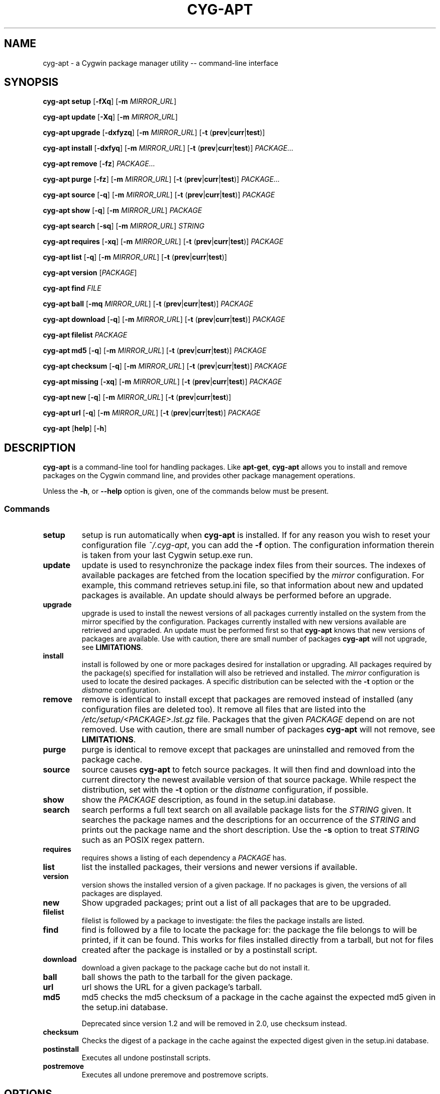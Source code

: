 .\" Process this file with
.\" groff -man -Tascii man.1
.\"
.TH CYG\-APT 1 "2014-08-31"
.SH NAME
cyg\-apt \- a Cygwin package manager utility \-\- command-line interface
.SH SYNOPSIS
.nf
.PP
.BR "cyg\-apt setup    " [ \-fXq ] " " [ \-m " " \fIMIRROR_URL ]
.PP
.BR "cyg\-apt update   " [ \-Xq ] " " [ \-m " " \fIMIRROR_URL ]
.PP
.BR "cyg\-apt upgrade  " [ \-dxfyzq ] " " [ \-m " " \fIMIRROR_URL ] " " [ \-t " (" prev | curr | test )]
.PP
.BR "cyg\-apt install  " [ \-dxfyq ] " " [ \-m " " \fIMIRROR_URL ] " " [ \-t " (" prev | curr | test )] " " \fIPACKAGE...
.PP
.BR "cyg\-apt remove   " [ \-fz ] " " \fIPACKAGE...
.PP
.BR "cyg\-apt purge    " [ \-fz ] " " [ \-m " " \fIMIRROR_URL ] " " [ \-t " (" prev | curr | test )] " " \fIPACKAGE...
.PP
.BR "cyg\-apt source   " [ \-q ] " " [ \-m " " \fIMIRROR_URL ] " " [ \-t " (" prev | curr | test )] " " \fIPACKAGE
.PP
.BR "cyg\-apt show     " [ \-q ] " " [ \-m " " \fIMIRROR_URL ] " " \fIPACKAGE
.PP
.BR "cyg\-apt search   " [ \-sq ] " " [ \-m " " \fIMIRROR_URL ] " " \fISTRING
.PP
.BR "cyg\-apt requires " [ \-xq ] " " [ \-m " " \fIMIRROR_URL ] " " [ \-t " (" prev | curr | test )] " " \fIPACKAGE
.PP
.BR "cyg\-apt list     " [ \-q ] " " [ \-m " " \fIMIRROR_URL ] " " [ \-t " (" prev | curr | test )]
.PP
.BR "cyg\-apt version  " [ \fIPACKAGE ]
.PP
.BR "cyg\-apt find     " \fIFILE
.PP
.BR "cyg\-apt ball     " [ \-mq " " \fIMIRROR_URL ] " " [ \-t " (" prev | curr | test )] " " \fIPACKAGE
.PP
.BR "cyg\-apt download " [ \-q ] " " [ \-m " " \fIMIRROR_URL ] " " [ \-t " (" prev | curr | test )] " " \fIPACKAGE
.PP
.BR "cyg\-apt filelist " \fIPACKAGE
.PP
.BR "cyg\-apt md5      " [ \-q ] " " [ \-m " " \fIMIRROR_URL ] " "  [ \-t " (" prev | curr | test )] " " \fIPACKAGE
.PP
.BR "cyg\-apt checksum " [ \-q ] " " [ \-m " " \fIMIRROR_URL ] " "  [ \-t " (" prev | curr | test )] " " \fIPACKAGE
.PP
.BR "cyg\-apt missing  " [ \-xq ] " " [ \-m " " \fIMIRROR_URL ] " " [ \-t " (" prev | curr | test )] " " \fIPACKAGE
.PP
.BR "cyg\-apt new      " [ \-q ] " " [ \-m " " \fIMIRROR_URL ] " " [ \-t " (" prev | curr | test )]
.PP
.BR "cyg\-apt url      " [ \-q ] " " [ \-m " " \fIMIRROR_URL ] " " [ \-t " (" prev | curr | test )] " " \fIPACKAGE
.PP
.BR "cyg\-apt " [ help ] " " [ \-h ]
.fi
.SH DESCRIPTION
.PP
\fBcyg\-apt\fR is a command\-line tool for handling packages.
Like \fBapt\-get\fR, \fBcyg\-apt\fR allows you to install and remove packages
on the Cygwin command line, and provides other package management operations.
.PP
Unless the \fB\-h\fR, or \fB\-\-help\fR option is given, one of the commands
below must be present.
.SS Commands
.TP
.B setup
setup is run automatically when \fBcyg\-apt\fR is installed.
If for any reason you wish to reset your configuration file \fI~/.cyg\-apt\fR,
you can add the \fB\-f\fR option.
The configuration information therein is taken from your last Cygwin setup.exe run.
.TP
.B update
update is used to resynchronize the package index files from their sources.
The indexes of available packages are fetched from the location specified by
the \fImirror\fR configuration.
For example, this command retrieves setup.ini file, so that information about
new and updated packages is available.
An update should always be performed before an upgrade.
.TP
.B upgrade
upgrade is used to install the newest versions of all packages currently
installed on the system from the mirror specified by the configuration.
Packages currently installed with new versions available are retrieved and
upgraded.
An update must be performed first so that \fBcyg\-apt\fR knows that new versions
of packages are available.
Use with caution, there are small number of packages \fBcyg\-apt\fR will not
upgrade, see \fBLIMITATIONS\fR.
.TP
.B install
install is followed by one or more packages desired for installation or upgrading.
All packages required by the package(s) specified for installation will also
be retrieved and installed.
The \fImirror\fR configuration is used to locate the desired packages.
A specific distribution can be selected with the \fB\-t\fR option or the \fIdistname\fR configuration.
.TP
.B remove
remove is identical to install except that packages are removed instead of
installed (any configuration files are deleted too).
It remove all files that are listed into the \fI/etc/setup/<PACKAGE>.lst.gz\fR
file.
Packages that the given \fIPACKAGE\fR depend on are not removed.
Use with caution, there are small number of packages \fBcyg\-apt\fR will not
remove, see \fBLIMITATIONS\fR.
.TP
.B purge
purge is identical to remove except that packages are uninstalled and removed
from the package cache.
.TP
.B source
source causes \fBcyg\-apt\fR to fetch source packages.
It will then find and download into the current directory the newest available
version of that source package.
While respect the distribution, set with the \fB\-t\fR option or the \fIdistname\fR configuration, if possible.
.TP
.B show
show the \fIPACKAGE\fR description, as found in the setup.ini database.
.TP
.B search
search performs a full text search on all available package lists for the
\fISTRING\fR given.
It searches the package names and the descriptions for an occurrence of the
\fISTRING\fR and prints out the package name and the short description.
Use the \fB\-s\fR option to treat \fISTRING\fR such as an POSIX regex pattern.
.TP
.B requires
requires shows a listing of each dependency a \fIPACKAGE\fR has.
.TP
.B list
list the installed packages, their versions and newer versions if available.
.TP
.B version
version shows the installed version of a given package. If no packages is given,
the versions of all packages are displayed.
.TP
.B new
Show upgraded packages; print out a list of all packages that are to be upgraded.
.TP
.B filelist
filelist is followed by a package to investigate: the files the package installs
are listed.
.TP
.B find
find is followed by a file to locate the package for: the package the file
belongs to will be printed, if it can be found.
This works for files installed directly from a tarball, but not for files created
after the package is installed or by a postinstall script.
.TP
.B download
download a given package to the package cache but do not install it.
.TP
.B ball
ball shows the path to the tarball for the given package.
.TP
.B url
url shows the URL for a given package's tarball.
.TP
.B md5
md5 checks the md5 checksum of a package in the cache against the expected md5
given in the setup.ini database.
.IP
Deprecated since version 1.2 and will be removed in 2.0, use checksum instead.
.TP
.B checksum
Checks the digest of a package in the cache against the expected digest
given in the setup.ini database.
.TP
.B postinstall
Executes all undone postinstall scripts.
.TP
.B postremove
Executes all undone preremove and postremove scripts.
.SH OPTIONS
.PP
These options may be given on the command line. Most options are command specific.
.TP
.BR \-d ", " \-\-download\-only
Download only; package files are only retrieved, not unpacked or installed.
.TP
.BR \-h ", " \-\-help
Show a short usage summary.
.TP
.BR \-m ", " \-\-mirror = \fIURL
Use the given download mirror.
Be sure to give the complete URL.
The correct \fIURL\fR will be a directory containing the server's \fIsetup.ini\fR.
.TP
.BR \-t ", " \-\-dist "=(" curr | test | prev )
Sets the distribution name and overwrite the \fIdistname\fR configuration.
.TP
.BR \-x ", " \-\-no\-deps
ignore dependencies.
.TP
.BR \-s ", " \-\-regexp
Treats the \fISTRING\fR operand as a POSIX regex pattern.
.RS
.PP
Example:
.RS
.PP
.nf
$ cyg\-apt \-\-regexp search "p.thon"
.fi
.RE
.RE
.TP
.BR \-f ", " \-\-force ", " \-\-nobarred
add/remove packages cyg\-apt itself depends on.
.IP
\fBsetup\fR; overwriting ~/.cyg\-apt configuration file.
.TP
.BR \-y ", " \-\-nopostinstall
do not run postinstall scripts when installing.
.IP
Deprecated since version 1.1 and will be removed in 2.0.
.TP
.BR \-y ", "\-\-nopostremove
do not run preremove or postremove scripts when removing.
.IP
Deprecated since version 1.1 and will be removed in 2.0.
.TP
.BR \-q ", "\-\-quiet
Quiet; Produces output suitable for logging, omitting progress indicators.
.SH EXIT STATUS
.PP
The following exit values shall be returned:
.TP
0
All input files were output successfully.
.TP
>0
An error occurred.
.SH ENVIRONMENT
.TP
.I HOME
This environment variable is used to find the configuration file \fI~/.cyg\-apt\fR.
.TP
.I USERPROFILE
This environment variable is used to find the configuration file \fI~/.cyg\-apt\fR
if \fIHOME\fR does not exist, such as on Windows.
.SH FILES
.TP
.I ~/.cyg\-apt
cyg\-apt is designed to be configured by this file alone.
The syntax of the file is straightforward and there are additional comments to
help you edit the file.
The file lives in your home directory.
For additional configurations, copy the file and place it in the current
directory, then edit it: \fI./.cyg\-apt\fR is used over \fI~/.cyg\-apt\fR.
.IP
The key fields are:
.RS
.RS
.TP
.B ROOT
The root of your Cygwin installation as a windows path ending with a slash.
.TP
.B mirror
The url of your Cygwin mirror.
.TP
.B cache
The path to your package cache.
.TP
.B always_update
Always updates the package index files from the mirror.
cyg\-apt will be faster and use less bandwidth if \fIFalse\fR but you will have
to run the \fBupdate\fR command manually.
.TP
.B distname
The target distribution name takes the following specific values;
.RB ( prev | curr | test ).
Usually you want the \fBcurr\fRent version of a package.
.TP
.B setup_ini
Define the \fIsetup.ini\fR location, standard is
.IR /etc/setup/setup.ini .
.IP
Deprecated since version 1.1 and will be removed in 2.0.
.RE
.RE
.TP
.I /etc/setup/setup.rc
The official Cygwin setup program configuration.
The \fBsetup\fR command reads this file to fetch the lastest mirror and cache.
.TP
.I /etc/setup/installed.db
Fetch and push from the installed packages database.
.TP
.I /etc/postinstall/
Executes post install scripts
.TP
.I /etc/preremove/
Executes pre remove scripts
.TP
.I /etc/postremove/
Executes post remove scripts
.SH SECURITY
.PP
\fBcyg\-apt\fR follows setup.exe in verifying downloaded setup.ini files using
Cygwin's public key.
This verification is performing using the Cygwin port of gpg package.
This provides some assurance that the mirror is not providing malware versions
of Cygwin packages, since any changes to setup.ini such as changes to package
md5sum values will cause the signature not to match the file.
An attacker able to edit cyg\-apt or replace gpg with their own package can subvert
this protection.
.SH BUGS
.PP
\fBcyg\-apt\fR, running within Cygwin, cannot alter packages it itself depends on.
It is possible to run cyg\-apt in a Windows command shell, but a more convenient
workaround is to use the standard setup.exe installer to update these packages.
.PP
Report bugs to the \fBcyg\-apt issue page\fR[1] where the development and maintenance
is primarily done.
.SH AUTHOR
The original cyg\-apt was written by Jan Nieuwenhuizen.
For a list of all authors, please see the \fBAUTHORS\fR[2] file.
.SH NOTES
.TP
1. cyg\-apt issue page
https://github.com/nylen/cyg\-apt/issues
.TP
2. AUTHORS
/usr/share/doc/cyg\-apt/AUTHORS
